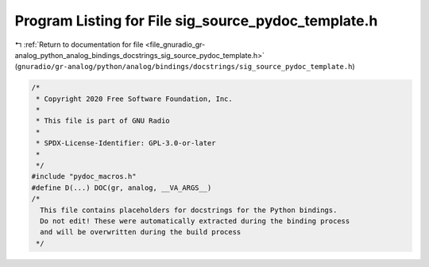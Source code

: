 
.. _program_listing_file_gnuradio_gr-analog_python_analog_bindings_docstrings_sig_source_pydoc_template.h:

Program Listing for File sig_source_pydoc_template.h
====================================================

|exhale_lsh| :ref:`Return to documentation for file <file_gnuradio_gr-analog_python_analog_bindings_docstrings_sig_source_pydoc_template.h>` (``gnuradio/gr-analog/python/analog/bindings/docstrings/sig_source_pydoc_template.h``)

.. |exhale_lsh| unicode:: U+021B0 .. UPWARDS ARROW WITH TIP LEFTWARDS

.. code-block:: cpp

   /*
    * Copyright 2020 Free Software Foundation, Inc.
    *
    * This file is part of GNU Radio
    *
    * SPDX-License-Identifier: GPL-3.0-or-later
    *
    */
   #include "pydoc_macros.h"
   #define D(...) DOC(gr, analog, __VA_ARGS__)
   /*
     This file contains placeholders for docstrings for the Python bindings.
     Do not edit! These were automatically extracted during the binding process
     and will be overwritten during the build process
    */
